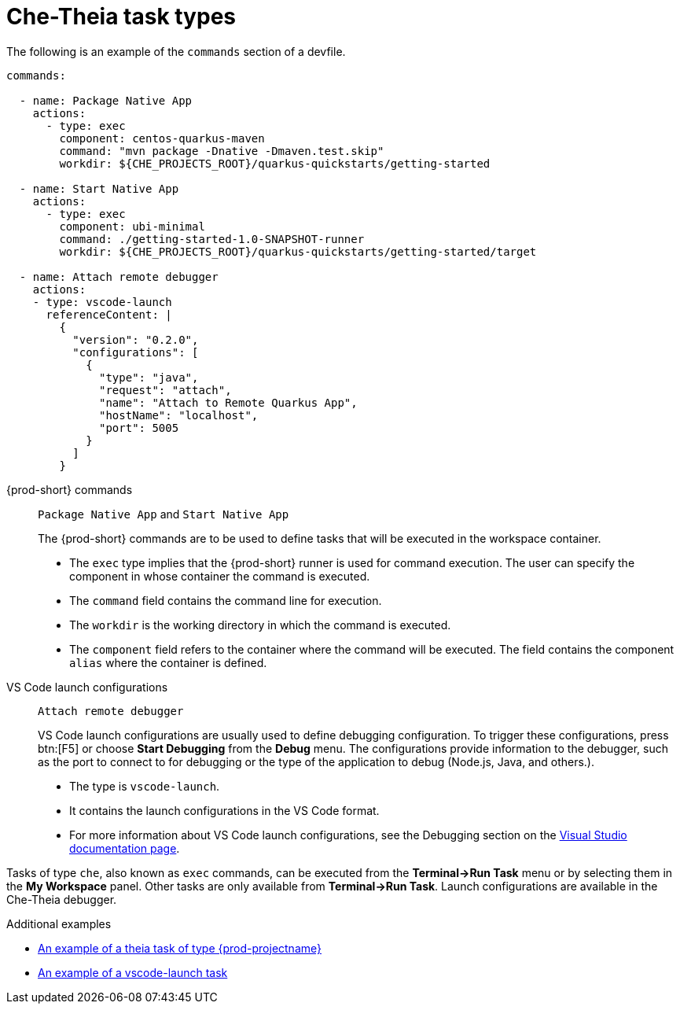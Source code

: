 // Module included in the following assemblies:
//
// defining-custom-commands-for-che-theia

[id="che-theia-task-types_{context}"]
= Che-Theia task types

The following is an example of the `commands` section of a devfile.

[source,yaml]
----
commands:

  - name: Package Native App
    actions:
      - type: exec
        component: centos-quarkus-maven
        command: "mvn package -Dnative -Dmaven.test.skip"
        workdir: ${CHE_PROJECTS_ROOT}/quarkus-quickstarts/getting-started

  - name: Start Native App
    actions:
      - type: exec
        component: ubi-minimal
        command: ./getting-started-1.0-SNAPSHOT-runner
        workdir: ${CHE_PROJECTS_ROOT}/quarkus-quickstarts/getting-started/target

  - name: Attach remote debugger
    actions:
    - type: vscode-launch
      referenceContent: |
        {
          "version": "0.2.0",
          "configurations": [
            {
              "type": "java",
              "request": "attach",
              "name": "Attach to Remote Quarkus App",
              "hostName": "localhost",
              "port": 5005
            }
          ]
        }
----

{prod-short} commands:: `Package Native App` and `Start Native App`
+
The {prod-short} commands are to be used to define tasks that will be executed in the workspace container.
+
* The `exec` type implies that the {prod-short} runner is used for command execution. The user can specify the component in whose container the command is executed.
* The `command` field contains the command line for execution.
* The `workdir` is the working directory in which the command is executed.
* The `component` field refers to the container where the command will be executed. The field contains the component `alias` where the container is defined.

VS Code launch configurations:: `Attach remote debugger`
+
VS Code launch configurations are usually used to define debugging configuration. To trigger these configurations, press btn:[F5] or choose *Start Debugging* from the *Debug* menu. The configurations provide information to the debugger, such as the port to connect to for debugging or the type of the application to debug (Node.js, Java, and others.).
+
* The type is `vscode-launch`.
* It contains the launch configurations in the VS Code format.
* For more information about VS Code launch configurations, see the Debugging section on the link:https://code.visualstudio.com/docs/editor/debugging#_launch-configurations[Visual Studio documentation page].

Tasks of type `che`, also known as `exec` commands, can be executed from the *Terminal->Run Task* menu or by selecting them in the *My Workspace* panel. Other tasks are only available from *Terminal->Run Task*. Launch configurations are available in the Che-Theia debugger.


.Additional examples
* link:https://github.com/eclipse/che-devfile-registry/blob/master/devfiles/quarkus-command-mode/devfile.yaml#L63-L71[An example of a theia task of type {prod-projectname}]
* link:https://github.com/eclipse/che-devfile-registry/blob/master/devfiles/quarkus-command-mode/devfile.yaml#L84-L100[An example of a vscode-launch task] 
